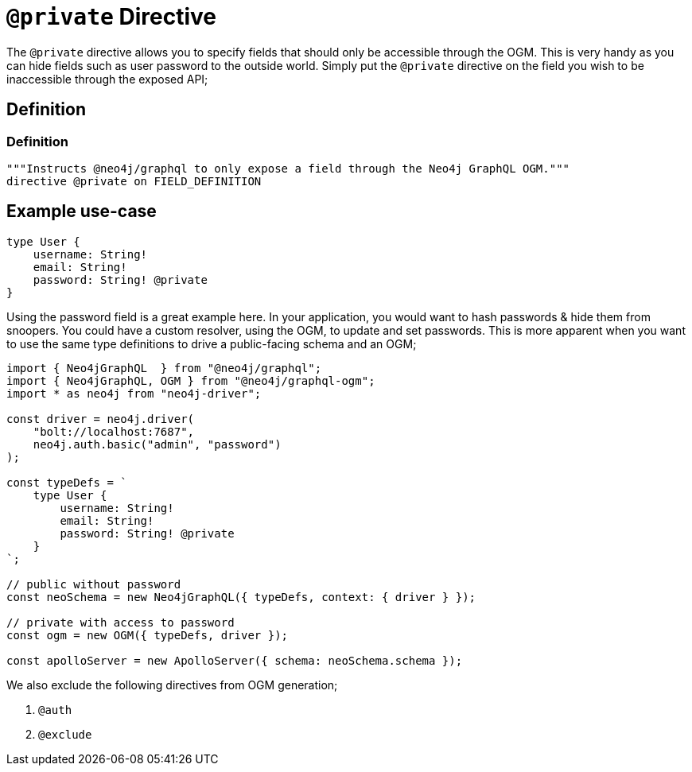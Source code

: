 [[ogm-private]]
= `@private` Directive

The `@private` directive allows you to specify fields that should only be accessible through the OGM. This is very handy as you can hide fields such as user password to the outside world. Simply put the `@private` directive on the field you wish to be inaccessible through the exposed API;

== Definition

=== Definition
[source, graphql]
----
"""Instructs @neo4j/graphql to only expose a field through the Neo4j GraphQL OGM."""
directive @private on FIELD_DEFINITION
----

== Example use-case

[source, graphql]
----
type User {
    username: String!
    email: String!
    password: String! @private
}
----

Using the password field is a great example here. In your application, you would want to hash passwords & hide them from snoopers. You could have a custom resolver, using the OGM, to update and set passwords. This is more apparent when you want to use the same type definitions to drive a public-facing schema and an OGM;

[source, javascript]
----
import { Neo4jGraphQL  } from "@neo4j/graphql";
import { Neo4jGraphQL, OGM } from "@neo4j/graphql-ogm";
import * as neo4j from "neo4j-driver";

const driver = neo4j.driver(
    "bolt://localhost:7687",
    neo4j.auth.basic("admin", "password")
);

const typeDefs = `
    type User {
        username: String!
        email: String!
        password: String! @private
    }
`;

// public without password
const neoSchema = new Neo4jGraphQL({ typeDefs, context: { driver } });

// private with access to password
const ogm = new OGM({ typeDefs, driver });

const apolloServer = new ApolloServer({ schema: neoSchema.schema });
----

We also exclude the following directives from OGM generation;

1. `@auth`
2. `@exclude`
